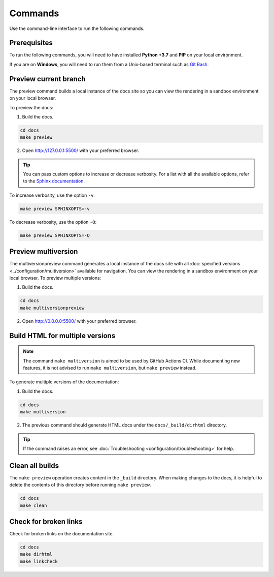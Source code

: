 ========
Commands
========

Use the command-line interface to run the following commands.

Prerequisites
-------------

To run the following commands, you will need to have installed **Python +3.7** and **PIP** on your local environment.

If you are on **Windows**, you will need to run them from a Unix-based terminal such as `Git Bash <https://www.atlassian.com/git/tutorials/git-bash>`_.

Preview current branch
----------------------

The preview command builds a local instance of the docs site so you can view the rendering in a sandbox environment on your local browser.

To preview the docs:

1. Build the docs.

.. code:: console

    cd docs
    make preview

2. Open http://127.0.0.1:5500/ with your preferred browser.

.. tip:: You can pass custom options to increase or decrease verbosity. For a list with all the available options, refer to the `Sphinx documentation <https://www.sphinx-doc.org/en/master/man/sphinx-build.html>`_.

To increase verbosity, use the option ``-v``:

.. code:: console

    make preview SPHINXOPTS=-v

To decrease verbosity, use the option ``-Q``:

.. code:: console

    make preview SPHINXOPTS=-Q


Preview multiversion
--------------------

The multiversionpreview command generates a local instance of the docs site with all :doc:`specified versions <../configuration/multiversion>` available for navigation.
You can view the rendering in a sandbox environment on your local browser.
To preview multiple versions:

1. Build the docs.

.. code:: console

    cd docs
    make multiversionpreview

2. Open http://0.0.0.0:5500/ with your preferred browser.


Build HTML for multiple versions
--------------------------------

.. note:: The command ``make multiversion`` is aimed to be used by GitHub Actions CI. While documenting new features, it is not advised to run ``make multiversion``, but ``make preview`` instead.

To generate multiple versions of the documentation:

1. Build the docs.

.. code:: console

    cd docs
    make multiversion

2. The previous command should generate HTML docs under the ``docs/_build/dirhtml`` directory.

.. tip:: If the command raises an error, see :doc:`Troubleshooting <configuration/troubleshooting>` for help.

Clean all builds
----------------

The ``make preview`` operation creates content in the ``_build`` directory. When making changes to the docs, it is helpful to delete the contents of this directory before running ``make preview``.

.. code:: console

    cd docs
    make clean

Check for broken links
----------------------

Check for broken links on the documentation site.

.. code:: console

    cd docs
    make dirhtml
    make linkcheck